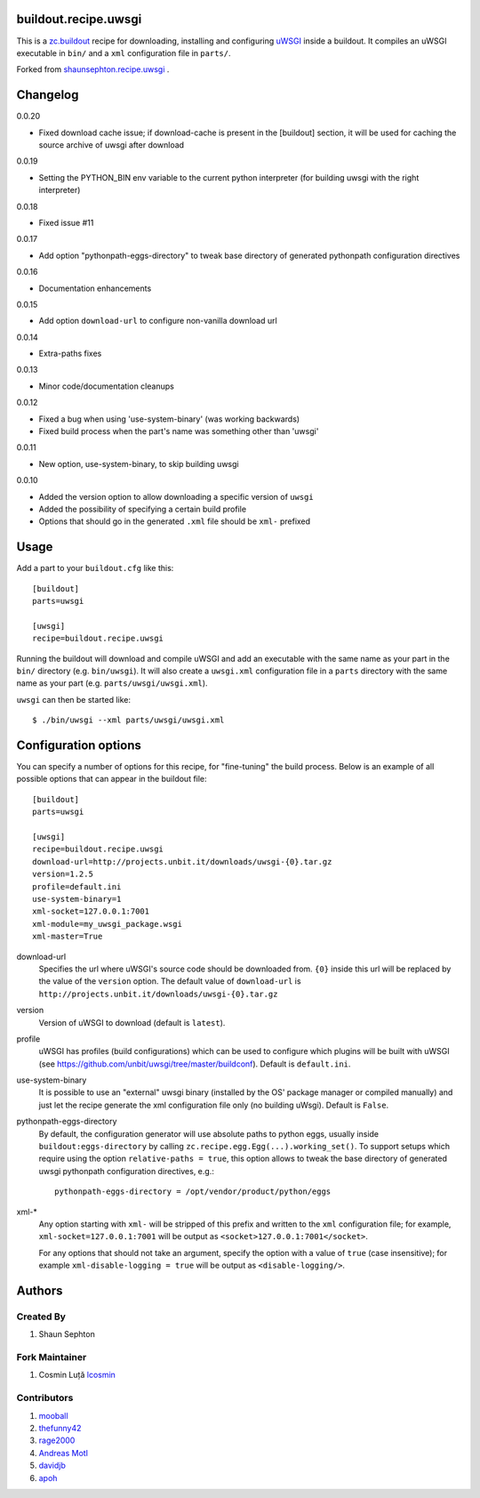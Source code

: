 buildout.recipe.uwsgi
=====================

This is a `zc.buildout <http://www.buildout.org/>`_ recipe for downloading, installing and configuring uWSGI_ inside a buildout.
It compiles an uWSGI executable in ``bin/`` and a ``xml`` configuration file in ``parts/``.

Forked from `shaunsephton.recipe.uwsgi <https://github.com/shaunsephton/shaunsephton.recipe.uwsgi>`_ .


Changelog
=========

0.0.20

* Fixed download cache issue; if download-cache is present in the [buildout] section, it will be used for caching the source archive of uwsgi after download

0.0.19

* Setting the PYTHON_BIN env variable to the current python interpreter (for building uwsgi with the right interpreter)

0.0.18

* Fixed issue #11 

0.0.17

* Add option "pythonpath-eggs-directory" to tweak base directory of generated pythonpath configuration directives

0.0.16

* Documentation enhancements

0.0.15

* Add option ``download-url`` to configure non-vanilla download url

0.0.14

* Extra-paths fixes

0.0.13

* Minor code/documentation cleanups

0.0.12

* Fixed a bug when using 'use-system-binary' (was working backwards)
* Fixed build process when the part's name was something other than 'uwsgi'

0.0.11

* New option, use-system-binary, to skip building uwsgi

0.0.10

* Added the version option to allow downloading a specific version of ``uwsgi``
* Added the possibility of specifying a certain build profile
* Options that should go in the generated ``.xml`` file should be ``xml-`` prefixed


Usage
=====

Add a part to your ``buildout.cfg`` like this::

    [buildout]
    parts=uwsgi

    [uwsgi]
    recipe=buildout.recipe.uwsgi

Running the buildout will download and compile uWSGI and add an executable with the same name as your part in the ``bin/`` directory (e.g. ``bin/uwsgi``). It will also create a ``uwsgi.xml`` configuration file in a ``parts`` directory with the same name as your part (e.g. ``parts/uwsgi/uwsgi.xml``).

``uwsgi`` can then be started like::

    $ ./bin/uwsgi --xml parts/uwsgi/uwsgi.xml

Configuration options
=====================

You can specify a number of options for this recipe, for "fine-tuning" the build process. Below is an example of all possible options that can appear in the buildout file::


    [buildout]
    parts=uwsgi

    [uwsgi]
    recipe=buildout.recipe.uwsgi
    download-url=http://projects.unbit.it/downloads/uwsgi-{0}.tar.gz    
    version=1.2.5
    profile=default.ini
    use-system-binary=1
    xml-socket=127.0.0.1:7001
    xml-module=my_uwsgi_package.wsgi
    xml-master=True


download-url
    Specifies the url where uWSGI's source code should be downloaded from. ``{0}`` inside this url will be replaced by the value of the ``version`` option. The default value of ``download-url`` is ``http://projects.unbit.it/downloads/uwsgi-{0}.tar.gz``

version
    Version of uWSGI to download (default is ``latest``).

profile
    uWSGI has profiles (build configurations) which can be used to configure which plugins will be built with uWSGI (see https://github.com/unbit/uwsgi/tree/master/buildconf). Default is ``default.ini``.

use-system-binary
    It is possible to use an "external" uwsgi binary (installed by the OS' package manager or compiled manually) and just let the recipe generate the xml configuration file only (no building uWsgi). Default is ``False``.

pythonpath-eggs-directory
    By default, the configuration generator will use absolute paths to python eggs, usually inside ``buildout:eggs-directory`` by calling ``zc.recipe.egg.Egg(...).working_set()``.
    To support setups which require using the option ``relative-paths = true``, this option allows to tweak the base directory of generated uwsgi pythonpath configuration directives, e.g.::

        pythonpath-eggs-directory = /opt/vendor/product/python/eggs


xml-*
    Any option starting with ``xml-`` will be stripped of this prefix and written to the ``xml`` configuration file; for example, ``xml-socket=127.0.0.1:7001`` will be output as ``<socket>127.0.0.1:7001</socket>``.  

    For any options that should not take an argument, specify the option with a value of ``true`` (case insensitive); for example ``xml-disable-logging = true`` will be output as ``<disable-logging/>``.


Authors
=======

Created By
----------

#. Shaun Sephton


Fork Maintainer
---------------

#. Cosmin Luță `lcosmin <https://github.com/lcosmin>`_


Contributors
------------

#. `mooball <https://github.com/mooball>`_
#. `thefunny42 <https://github.com/thefunny42>`_
#. `rage2000 <https://github.com/rage2000>`_
#. `Andreas Motl <https://github.com/amotl>`_
#. `davidjb <https://github.com/davidjb>`_
#. `apoh <https://github.com/apoh>`_

.. _uWSGI: http://projects.unbit.it/uwsgi/wiki/Doc

